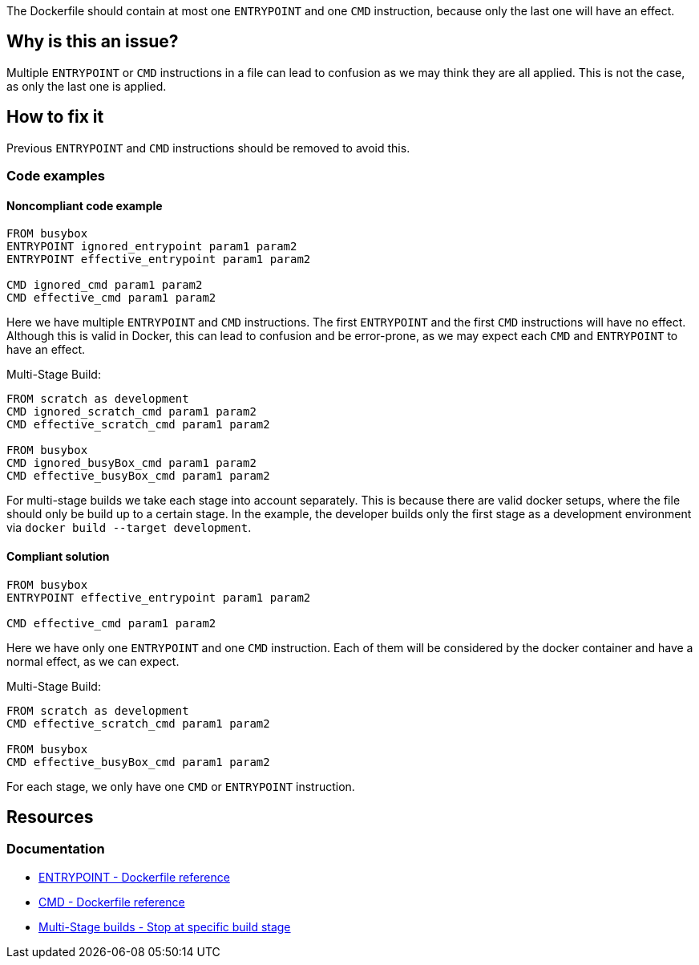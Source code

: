 The Dockerfile should contain at most one `ENTRYPOINT` and one `CMD` instruction, because only the last one will have an effect.

== Why is this an issue?

Multiple `ENTRYPOINT` or `CMD` instructions in a file can lead to confusion as we may think they are all applied.
This is not the case, as only the last one is applied.

== How to fix it
Previous `ENTRYPOINT` and `CMD` instructions should be removed to avoid this.

=== Code examples

==== Noncompliant code example

[source,docker,diff-id=1,diff-type=noncompliant]
----
FROM busybox
ENTRYPOINT ignored_entrypoint param1 param2
ENTRYPOINT effective_entrypoint param1 param2

CMD ignored_cmd param1 param2
CMD effective_cmd param1 param2
----

Here we have multiple `ENTRYPOINT` and `CMD` instructions.
The first `ENTRYPOINT` and the first `CMD` instructions will have no effect.
Although this is valid in Docker, this can lead to confusion and be error-prone, as we may expect each `CMD` and `ENTRYPOINT` to have an effect.

Multi-Stage Build:
[source,docker,diff-id=2,diff-type=noncompliant]
----
FROM scratch as development
CMD ignored_scratch_cmd param1 param2
CMD effective_scratch_cmd param1 param2

FROM busybox
CMD ignored_busyBox_cmd param1 param2
CMD effective_busyBox_cmd param1 param2
----
For multi-stage builds we take each stage into account separately.
This is because there are valid docker setups, where the file should only be build up to a certain stage.
In the example, the developer builds only the first stage as a development environment via `docker build --target development`.


==== Compliant solution

[source,docker,diff-id=1,diff-type=compliant]
----
FROM busybox
ENTRYPOINT effective_entrypoint param1 param2

CMD effective_cmd param1 param2
----

Here we have only one `ENTRYPOINT` and one `CMD` instruction.
Each of them will be considered by the docker container and have a normal effect, as we can expect.

Multi-Stage Build:
[source,docker,diff-id=2,diff-type=compliant]
----
FROM scratch as development
CMD effective_scratch_cmd param1 param2

FROM busybox
CMD effective_busyBox_cmd param1 param2
----
For each stage, we only have one `CMD` or `ENTRYPOINT` instruction.

== Resources

=== Documentation

* https://docs.docker.com/engine/reference/builder/#entrypoint[ENTRYPOINT - Dockerfile reference]
* https://docs.docker.com/engine/reference/builder/#cmd[CMD - Dockerfile reference]
* https://docs.docker.com/build/building/multi-stage/#stop-at-a-specific-build-stage[Multi-Stage builds - Stop at specific build stage]

ifdef::env-github,rspecator-view[]
'''
== Implementation Specification
(visible only on this page)

=== Message

Remove this `CMD` or `ENTRYPOINT` instruction which will be ignored.

=== Highlighting

Highlight the entire `CMD` and `ENTRYPOINT` instruction.

'''
endif::env-github,rspecator-view[]

